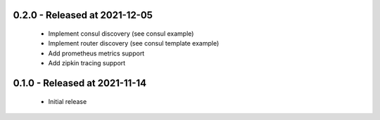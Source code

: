 
0.2.0 - Released at 2021-12-05
------------------------------
 * Implement consul discovery (see consul example)
 * Implement router discovery (see consul template example)
 * Add prometheus metrics support
 * Add zipkin tracing support

0.1.0 - Released at 2021-11-14
------------------------------
 * Initial release
